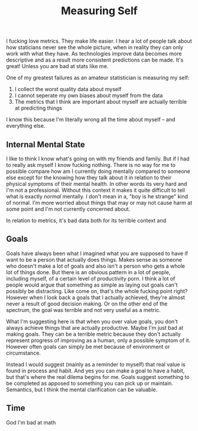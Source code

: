 #+TITLE: Measuring Self
#+SPOTIFY: 0UV5zxRMz6AO4ZwUOZNIKI
#+BANNER: 3dline.png

I fucking love metrics. They make life easier. I hear a lot of people talk about how staticians never see the whole picture, when in reality they can only work with what they have. As technologies improve data becomes more descriptive and as a result more consistent predictions can be made. It's great! Unless you are bad at stats like me.

One of my greatest failures as an amateur statistician is measuring my self:

1. I collect the worst quality data about myself
2. I cannot seperate my own biases about myself from the data
3. The metrics that I think are important about myself are actually terrible at predicting things

I know this because I'm literally wrong all the time about myself -- and everything else.

** Internal Mental State

I like to think I know what's going on with my friends and family. But if I had to really ask myself I know fucking nothing. There is no way for me to possible compare how am I currently doing mentally compared to someone else except for the knowing how they talk about it in relation to their physical symptoms of their mental health. In other words its very hard and I'm not a professional. Without this context it makes it quite difficult to tell what is exactly /normal/ mentally. I don't mean in a, "boy is he strange" kind of normal. I'm more worried about things that may or may not cause harm at some point and I'm not currently concerned about.

In relation to metrics, it's bad data both for its terrible context and

** Goals

Goals have always been what I imagined what you are supposed to have if want to be a person that actually does things. Makes sense as someone who doesn't make a lot of goals and also isn't a person who gets a whole lot of things done. But there is an obvious pattern in a lot of people, including myself, of a certain level of productivity porn. I think a lot of people would argue that something as simple as laying out goals can't possibly be distracting. Like come on, that's the whole fucking point right? However when I look back a goals that I actually achieved, they're almost never a result of good decision making. Or on the other end of the spectrum, the goal was terrible and not very useful as a metric.

What I'm suggesting here is that when you over value goals, you don't always achieve things that are actually productive. Maybe I'm just bad at making goals. They can be a terrible metric because they don't actually represent progress of improving as a human, only a possible symptom of it. However often goals can simply be met because of environment or circumstance.

Instead I would suggest (mainly as a reminder to myself) that real value is found in process and habit. And yes you can make a goal to have a habit, but that's where the real dilema begins for me. Goals suggest something to be completed as apposed to something you can pick up or maintain. Semantics, but I think the mental clarification can be valuable.

** Time

God I'm bad at math
